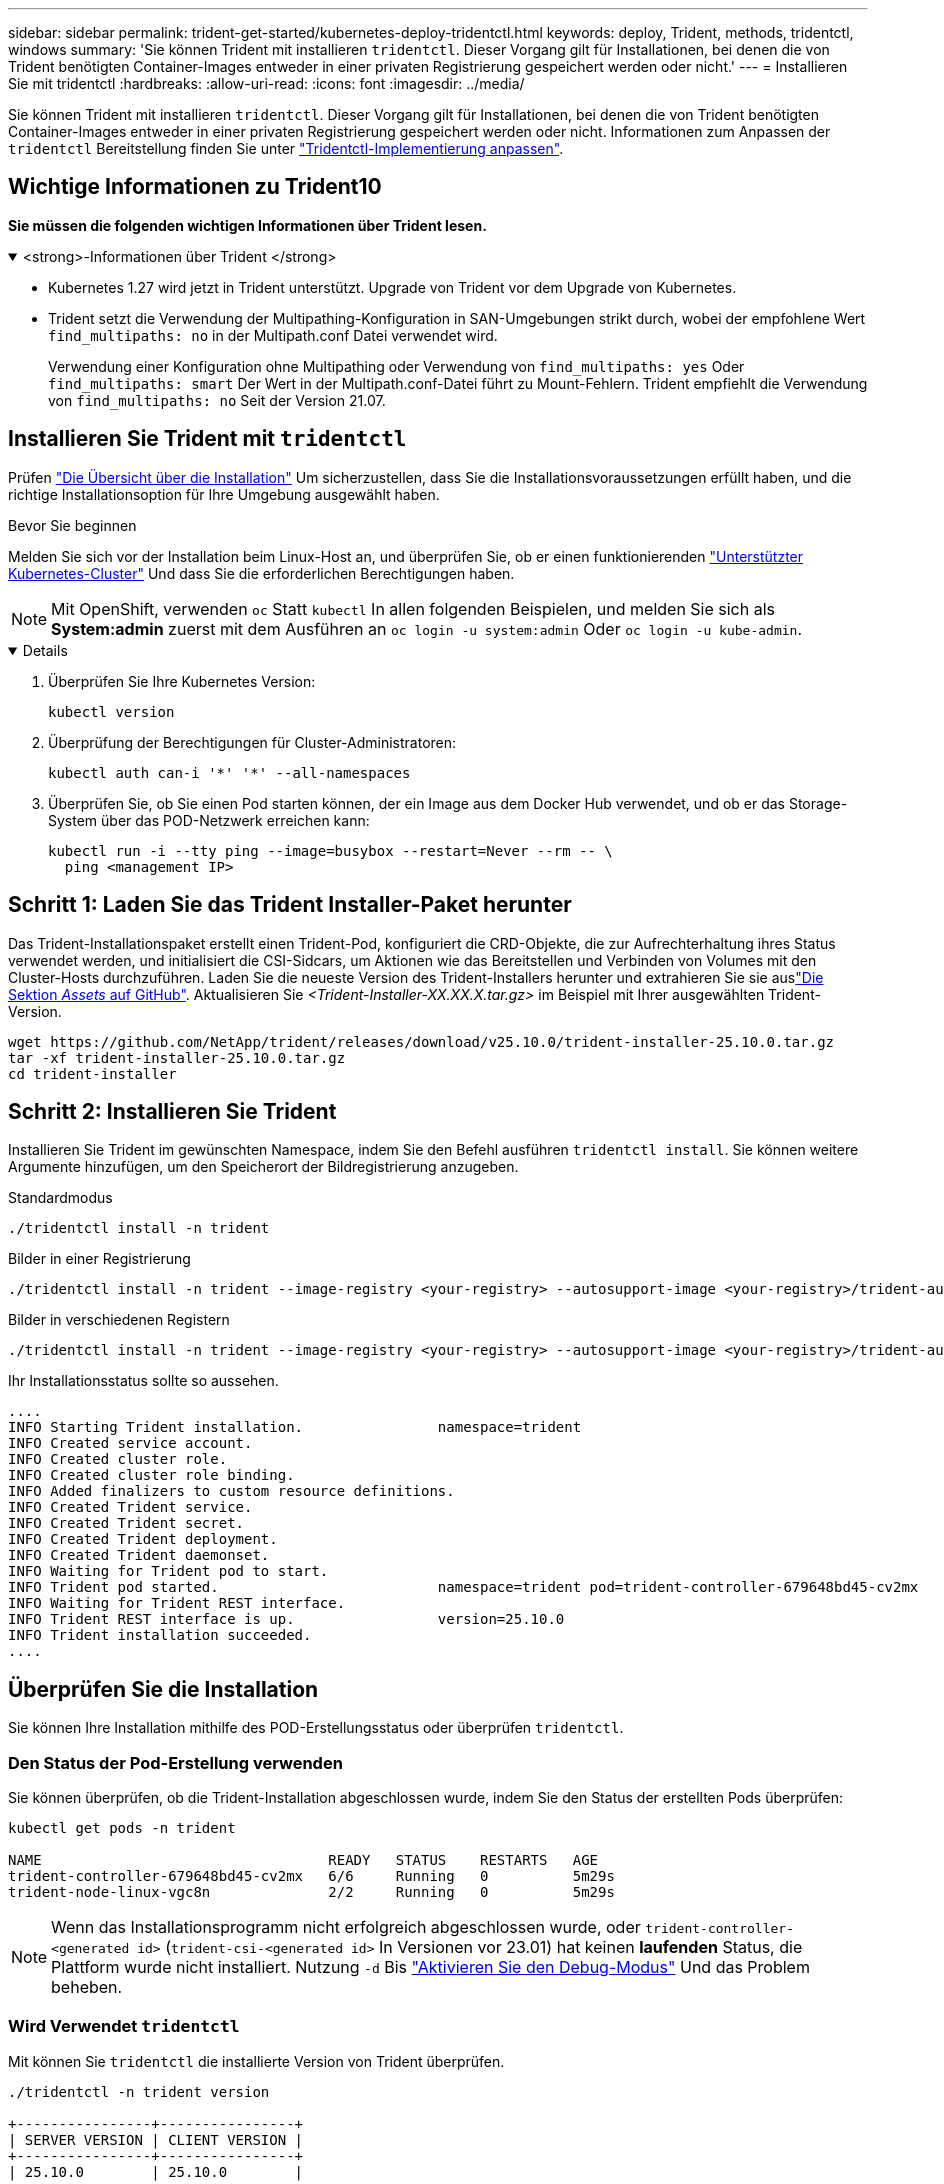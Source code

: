 ---
sidebar: sidebar 
permalink: trident-get-started/kubernetes-deploy-tridentctl.html 
keywords: deploy, Trident, methods, tridentctl, windows 
summary: 'Sie können Trident mit installieren `tridentctl`. Dieser Vorgang gilt für Installationen, bei denen die von Trident benötigten Container-Images entweder in einer privaten Registrierung gespeichert werden oder nicht.' 
---
= Installieren Sie mit tridentctl
:hardbreaks:
:allow-uri-read: 
:icons: font
:imagesdir: ../media/


[role="lead"]
Sie können Trident mit installieren `tridentctl`. Dieser Vorgang gilt für Installationen, bei denen die von Trident benötigten Container-Images entweder in einer privaten Registrierung gespeichert werden oder nicht. Informationen zum Anpassen der `tridentctl` Bereitstellung finden Sie unter link:kubernetes-customize-deploy-tridentctl.html["Tridentctl-Implementierung anpassen"].



== Wichtige Informationen zu Trident10

*Sie müssen die folgenden wichtigen Informationen über Trident lesen.*

.<strong>-Informationen über Trident </strong>
[%collapsible%open]
====
* Kubernetes 1.27 wird jetzt in Trident unterstützt. Upgrade von Trident vor dem Upgrade von Kubernetes.
* Trident setzt die Verwendung der Multipathing-Konfiguration in SAN-Umgebungen strikt durch, wobei der empfohlene Wert `find_multipaths: no` in der Multipath.conf Datei verwendet wird.
+
Verwendung einer Konfiguration ohne Multipathing oder Verwendung von `find_multipaths: yes` Oder `find_multipaths: smart` Der Wert in der Multipath.conf-Datei führt zu Mount-Fehlern. Trident empfiehlt die Verwendung von `find_multipaths: no` Seit der Version 21.07.



====


== Installieren Sie Trident mit `tridentctl`

Prüfen link:../trident-get-started/kubernetes-deploy.html["Die Übersicht über die Installation"] Um sicherzustellen, dass Sie die Installationsvoraussetzungen erfüllt haben, und die richtige Installationsoption für Ihre Umgebung ausgewählt haben.

.Bevor Sie beginnen
Melden Sie sich vor der Installation beim Linux-Host an, und überprüfen Sie, ob er einen funktionierenden link:requirements.html["Unterstützter Kubernetes-Cluster"^] Und dass Sie die erforderlichen Berechtigungen haben.


NOTE: Mit OpenShift, verwenden `oc` Statt `kubectl` In allen folgenden Beispielen, und melden Sie sich als *System:admin* zuerst mit dem Ausführen an `oc login -u system:admin` Oder `oc login -u kube-admin`.

[%collapsible%open]
====
. Überprüfen Sie Ihre Kubernetes Version:
+
[listing]
----
kubectl version
----
. Überprüfung der Berechtigungen für Cluster-Administratoren:
+
[listing]
----
kubectl auth can-i '*' '*' --all-namespaces
----
. Überprüfen Sie, ob Sie einen Pod starten können, der ein Image aus dem Docker Hub verwendet, und ob er das Storage-System über das POD-Netzwerk erreichen kann:
+
[listing]
----
kubectl run -i --tty ping --image=busybox --restart=Never --rm -- \
  ping <management IP>
----


====


== Schritt 1: Laden Sie das Trident Installer-Paket herunter

Das Trident-Installationspaket erstellt einen Trident-Pod, konfiguriert die CRD-Objekte, die zur Aufrechterhaltung ihres Status verwendet werden, und initialisiert die CSI-Sidcars, um Aktionen wie das Bereitstellen und Verbinden von Volumes mit den Cluster-Hosts durchzuführen. Laden Sie die neueste Version des Trident-Installers herunter und extrahieren Sie sie auslink:https://github.com/NetApp/trident/releases/latest["Die Sektion _Assets_ auf GitHub"^]. Aktualisieren Sie _<Trident-Installer-XX.XX.X.tar.gz>_ im Beispiel mit Ihrer ausgewählten Trident-Version.

[listing]
----
wget https://github.com/NetApp/trident/releases/download/v25.10.0/trident-installer-25.10.0.tar.gz
tar -xf trident-installer-25.10.0.tar.gz
cd trident-installer
----


== Schritt 2: Installieren Sie Trident

Installieren Sie Trident im gewünschten Namespace, indem Sie den Befehl ausführen `tridentctl install`. Sie können weitere Argumente hinzufügen, um den Speicherort der Bildregistrierung anzugeben.

[role="tabbed-block"]
====
.Standardmodus
--
[listing]
----
./tridentctl install -n trident
----
--
.Bilder in einer Registrierung
--
[listing]
----
./tridentctl install -n trident --image-registry <your-registry> --autosupport-image <your-registry>/trident-autosupport:25.10 --trident-image <your-registry>/trident:25.10.0
----
--
.Bilder in verschiedenen Registern
--
[listing]
----
./tridentctl install -n trident --image-registry <your-registry> --autosupport-image <your-registry>/trident-autosupport:25.10 --trident-image <your-registry>/trident:25.10.0
----
--
====
Ihr Installationsstatus sollte so aussehen.

[listing]
----
....
INFO Starting Trident installation.                namespace=trident
INFO Created service account.
INFO Created cluster role.
INFO Created cluster role binding.
INFO Added finalizers to custom resource definitions.
INFO Created Trident service.
INFO Created Trident secret.
INFO Created Trident deployment.
INFO Created Trident daemonset.
INFO Waiting for Trident pod to start.
INFO Trident pod started.                          namespace=trident pod=trident-controller-679648bd45-cv2mx
INFO Waiting for Trident REST interface.
INFO Trident REST interface is up.                 version=25.10.0
INFO Trident installation succeeded.
....
----


== Überprüfen Sie die Installation

Sie können Ihre Installation mithilfe des POD-Erstellungsstatus oder überprüfen `tridentctl`.



=== Den Status der Pod-Erstellung verwenden

Sie können überprüfen, ob die Trident-Installation abgeschlossen wurde, indem Sie den Status der erstellten Pods überprüfen:

[listing]
----
kubectl get pods -n trident

NAME                                  READY   STATUS    RESTARTS   AGE
trident-controller-679648bd45-cv2mx   6/6     Running   0          5m29s
trident-node-linux-vgc8n              2/2     Running   0          5m29s
----

NOTE: Wenn das Installationsprogramm nicht erfolgreich abgeschlossen wurde, oder `trident-controller-<generated id>` (`trident-csi-<generated id>` In Versionen vor 23.01) hat keinen *laufenden* Status, die Plattform wurde nicht installiert. Nutzung `-d` Bis link:../troubleshooting.html#troubleshooting-an-unsuccessful-trident-deployment-using-tridentctl["Aktivieren Sie den Debug-Modus"] Und das Problem beheben.



=== Wird Verwendet `tridentctl`

Mit können Sie `tridentctl` die installierte Version von Trident überprüfen.

[listing]
----
./tridentctl -n trident version

+----------------+----------------+
| SERVER VERSION | CLIENT VERSION |
+----------------+----------------+
| 25.10.0        | 25.10.0        |
+----------------+----------------+
----


== Beispielkonfigurationen

Die folgenden Beispiele zeigen Beispielkonfigurationen für die Installation von Trident mit `tridentctl`.

.Windows-Knoten
[%collapsible]
====
So aktivieren Sie die Ausführung von Trident auf Windows-Knoten:

[listing]
----
tridentctl install --windows -n trident
----
====
.Lösen erzwingen
[%collapsible]
====
Weitere Informationen finden Sie unterlink:../trident-reco/force-detach.html["Automatisierung des Failovers zustandsbehafteter Anwendungen mit Trident"] .

[listing]
----
tridentctl install --enable-force-detach=true -n trident
----
====
.Aktivieren Sie gleichzeitige Trident -Controller-Operationen
[%collapsible]
====
Um gleichzeitige Trident -Controller-Operationen für einen verbesserten Durchsatz zu ermöglichen, fügen Sie die `--enable-concurrency` Option während der Installation, wie in diesem Beispiel gezeigt.


NOTE: *Technische Vorschau*: Diese Funktion ist experimentell und unterstützt derzeit eingeschränkte parallele Arbeitsabläufe mit den Treibern ONTAP-NAS (nur NFS) und ONTAP-SAN (NVMe für Unified ONTAP 9) sowie die bestehende technische Vorschau für den Treiber ONTAP-SAN (iSCSI- und FCP-Protokolle in Unified ONTAP 9).

[listing]
----
tridentctl install --enable-concurrency -n trident
----
====